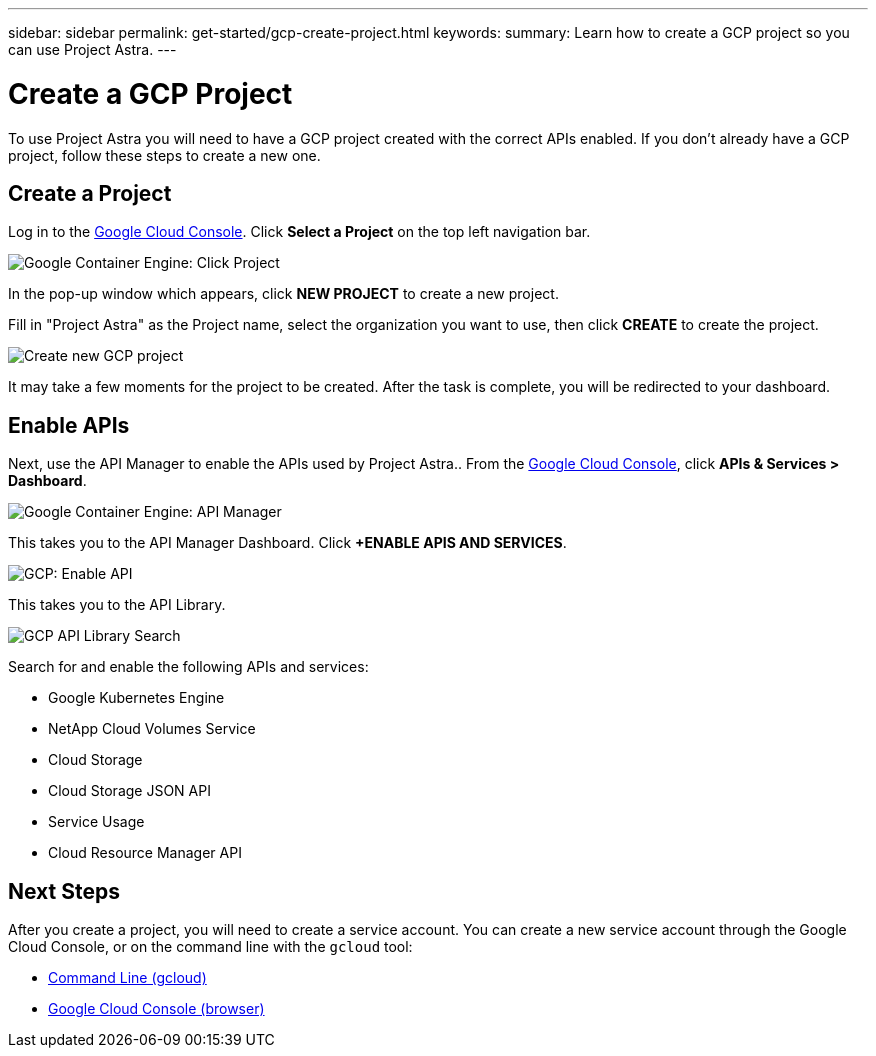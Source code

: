 ---
sidebar: sidebar
permalink: get-started/gcp-create-project.html
keywords:
summary: Learn how to create a GCP project so you can use Project Astra.
---

= Create a GCP Project
:hardbreaks:
:icons: font
:imagesdir: ../media/gcp-credentials/

To use Project Astra you will need to have a GCP project created with the correct APIs enabled. If you don't already have a GCP project, follow these steps to create a new one.

== Create a Project

Log in to the https://console.cloud.google.com[Google Cloud Console]. Click *Select a Project* on the top left navigation bar.

image::click-project.png[Google Container Engine: Click Project]

In the pop-up window which appears, click *NEW PROJECT* to create a new project.

Fill in "Project Astra" as the Project name, select the organization you want to use, then click *CREATE* to create the project.

image::create-new-project.png[Create new GCP project]

It may take a few moments for the project to be created. After the task is complete, you will be redirected to your dashboard.

== Enable APIs

Next, use the API Manager to enable the APIs used by Project Astra.. From the https://console.cloud.google.com[Google Cloud Console], click *APIs & Services > Dashboard*.

image::click-api-manager.png[Google Container Engine: API Manager]

This takes you to the API Manager Dashboard. Click *+ENABLE APIS AND SERVICES*.

image::enable-api.png[GCP: Enable API]

This takes you to the API Library.

image::api-library-search.png[GCP API Library Search]

Search for and enable the following APIs and services:

* Google Kubernetes Engine
* NetApp Cloud Volumes Service
* Cloud Storage
* Cloud Storage JSON API
* Service Usage
* Cloud Resource Manager API


== Next Steps

After you create a project, you will need to create a service account. You can create a new service account through the Google Cloud Console, or on the command line with the `gcloud` tool:

* link:gcp-create-service-account-cli.html[Command Line (gcloud)]
* link:gcp-create-service-account-browser.html[Google Cloud Console (browser)]
